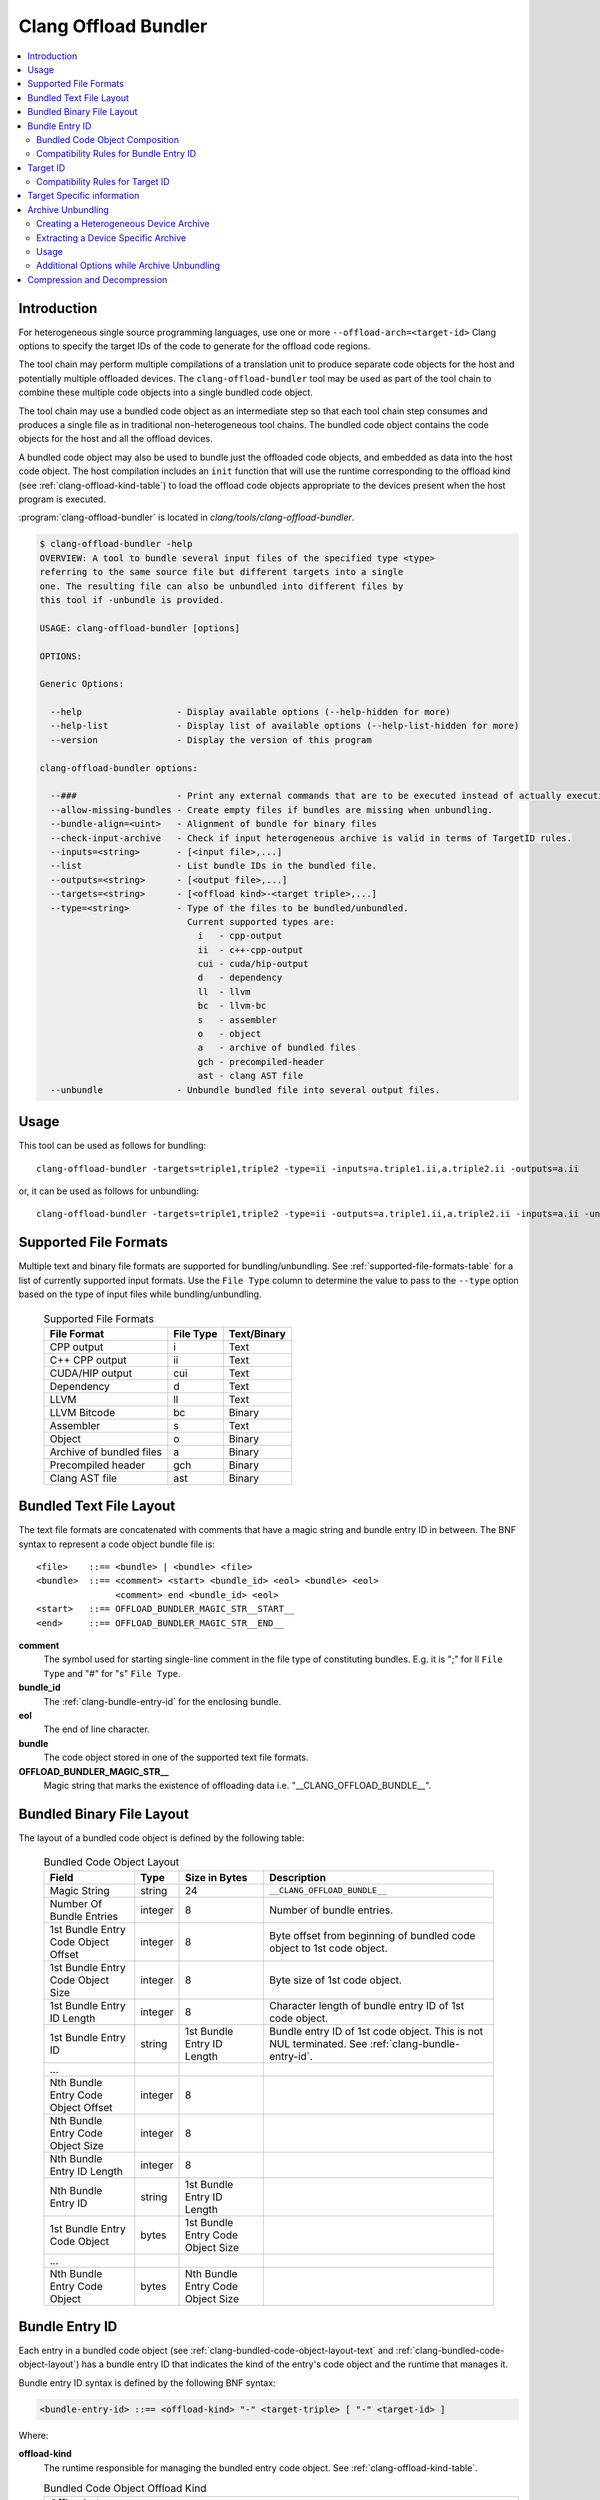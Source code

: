 =====================
Clang Offload Bundler
=====================

.. contents::
   :local:

.. _clang-offload-bundler:

Introduction
============

For heterogeneous single source programming languages, use one or more
``--offload-arch=<target-id>`` Clang options to specify the target IDs of the
code to generate for the offload code regions.

The tool chain may perform multiple compilations of a translation unit to
produce separate code objects for the host and potentially multiple offloaded
devices. The ``clang-offload-bundler`` tool may be used as part of the tool
chain to combine these multiple code objects into a single bundled code object.

The tool chain may use a bundled code object as an intermediate step so that
each tool chain step consumes and produces a single file as in traditional
non-heterogeneous tool chains. The bundled code object contains the code objects
for the host and all the offload devices.

A bundled code object may also be used to bundle just the offloaded code
objects, and embedded as data into the host code object. The host compilation
includes an ``init`` function that will use the runtime corresponding to the
offload kind (see :ref:`clang-offload-kind-table`) to load the offload code
objects appropriate to the devices present when the host program is executed.

:program:`clang-offload-bundler` is located in
`clang/tools/clang-offload-bundler`.

.. code-block:: console

  $ clang-offload-bundler -help
  OVERVIEW: A tool to bundle several input files of the specified type <type>
  referring to the same source file but different targets into a single
  one. The resulting file can also be unbundled into different files by
  this tool if -unbundle is provided.

  USAGE: clang-offload-bundler [options]

  OPTIONS:

  Generic Options:

    --help                  - Display available options (--help-hidden for more)
    --help-list             - Display list of available options (--help-list-hidden for more)
    --version               - Display the version of this program

  clang-offload-bundler options:

    --###                   - Print any external commands that are to be executed instead of actually executing them - for testing purposes.
    --allow-missing-bundles - Create empty files if bundles are missing when unbundling.
    --bundle-align=<uint>   - Alignment of bundle for binary files
    --check-input-archive   - Check if input heterogeneous archive is valid in terms of TargetID rules.
    --inputs=<string>       - [<input file>,...]
    --list                  - List bundle IDs in the bundled file.
    --outputs=<string>      - [<output file>,...]
    --targets=<string>      - [<offload kind>-<target triple>,...]
    --type=<string>         - Type of the files to be bundled/unbundled.
                              Current supported types are:
                                i   - cpp-output
                                ii  - c++-cpp-output
                                cui - cuda/hip-output
                                d   - dependency
                                ll  - llvm
                                bc  - llvm-bc
                                s   - assembler
                                o   - object
                                a   - archive of bundled files
                                gch - precompiled-header
                                ast - clang AST file
    --unbundle              - Unbundle bundled file into several output files.

Usage
=====

This tool can be used as follows for bundling:

::

  clang-offload-bundler -targets=triple1,triple2 -type=ii -inputs=a.triple1.ii,a.triple2.ii -outputs=a.ii

or, it can be used as follows for unbundling:

::

  clang-offload-bundler -targets=triple1,triple2 -type=ii -outputs=a.triple1.ii,a.triple2.ii -inputs=a.ii -unbundle


Supported File Formats
======================

Multiple text and binary file formats are supported for bundling/unbundling. See
:ref:`supported-file-formats-table` for a list of currently supported input
formats. Use the ``File Type`` column to determine the value to pass to the
``--type`` option based on the type of input files while bundling/unbundling.

  .. table:: Supported File Formats
     :name: supported-file-formats-table

     +--------------------------+----------------+-------------+
     | File Format              | File Type      | Text/Binary |
     +==========================+================+=============+
     | CPP output               |        i       |     Text    |
     +--------------------------+----------------+-------------+
     | C++ CPP output           |       ii       |     Text    |
     +--------------------------+----------------+-------------+
     | CUDA/HIP output          |       cui      |     Text    |
     +--------------------------+----------------+-------------+
     | Dependency               |        d       |     Text    |
     +--------------------------+----------------+-------------+
     | LLVM                     |       ll       |     Text    |
     +--------------------------+----------------+-------------+
     | LLVM Bitcode             |       bc       |    Binary   |
     +--------------------------+----------------+-------------+
     | Assembler                |        s       |     Text    |
     +--------------------------+----------------+-------------+
     | Object                   |        o       |    Binary   |
     +--------------------------+----------------+-------------+
     | Archive of bundled files |        a       |    Binary   |
     +--------------------------+----------------+-------------+
     | Precompiled header       |       gch      |    Binary   |
     +--------------------------+----------------+-------------+
     | Clang AST file           |       ast      |    Binary   |
     +--------------------------+----------------+-------------+

.. _clang-bundled-code-object-layout-text:

Bundled Text File Layout
========================

The text file formats are concatenated with comments that have a magic string
and bundle entry ID in between. The BNF syntax to represent a code object
bundle file is:

::

  <file>    ::== <bundle> | <bundle> <file>
  <bundle>  ::== <comment> <start> <bundle_id> <eol> <bundle> <eol>
                 <comment> end <bundle_id> <eol>
  <start>   ::== OFFLOAD_BUNDLER_MAGIC_STR__START__
  <end>     ::== OFFLOAD_BUNDLER_MAGIC_STR__END__

**comment**
  The symbol used for starting single-line comment in the file type of
  constituting bundles. E.g. it is ";" for ll ``File Type`` and "#" for "s"
  ``File Type``.

**bundle_id**
  The :ref:`clang-bundle-entry-id` for the enclosing bundle.

**eol**
  The end of line character.

**bundle**
  The code object stored in one of the supported text file formats.

**OFFLOAD_BUNDLER_MAGIC_STR__**
  Magic string that marks the existence of offloading data i.e.
  "__CLANG_OFFLOAD_BUNDLE__".

.. _clang-bundled-code-object-layout:

Bundled Binary File Layout
==========================

The layout of a bundled code object is defined by the following table:

  .. table:: Bundled Code Object Layout
    :name: bundled-code-object-layout-table

    =================================== ======= ================ ===============================
    Field                               Type    Size in Bytes    Description
    =================================== ======= ================ ===============================
    Magic String                        string  24               ``__CLANG_OFFLOAD_BUNDLE__``
    Number Of Bundle Entries            integer 8                Number of bundle entries.
    1st Bundle Entry Code Object Offset integer 8                Byte offset from beginning of
                                                                 bundled code object to 1st code
                                                                 object.
    1st Bundle Entry Code Object Size   integer 8                Byte size of 1st code object.
    1st Bundle Entry ID Length          integer 8                Character length of bundle
                                                                 entry ID of 1st code object.
    1st Bundle Entry ID                 string  1st Bundle Entry Bundle entry ID of 1st code
                                                ID Length        object. This is not NUL
                                                                 terminated. See
                                                                 :ref:`clang-bundle-entry-id`.
    \...
    Nth Bundle Entry Code Object Offset integer 8
    Nth Bundle Entry Code Object Size   integer 8
    Nth Bundle Entry ID Length          integer 8
    Nth Bundle Entry ID                 string  1st Bundle Entry
                                                ID Length
    1st Bundle Entry Code Object        bytes   1st Bundle Entry
                                                Code Object Size
    \...
    Nth Bundle Entry Code Object        bytes   Nth Bundle Entry
                                                Code Object Size
    =================================== ======= ================ ===============================

.. _clang-bundle-entry-id:

Bundle Entry ID
===============

Each entry in a bundled code object (see :ref:`clang-bundled-code-object-layout-text`
and :ref:`clang-bundled-code-object-layout`) has a bundle entry ID that indicates
the kind of the entry's code object and the runtime that manages it.

Bundle entry ID syntax is defined by the following BNF syntax:

.. code::

  <bundle-entry-id> ::== <offload-kind> "-" <target-triple> [ "-" <target-id> ]

Where:

**offload-kind**
  The runtime responsible for managing the bundled entry code object. See
  :ref:`clang-offload-kind-table`.

  .. table:: Bundled Code Object Offload Kind
      :name: clang-offload-kind-table

      ============= ==============================================================
      Offload Kind  Description
      ============= ==============================================================
      host          Host code object. ``clang-offload-bundler`` always includes
                    this entry as the first bundled code object entry. For an
                    embedded bundled code object this entry is not used by the
                    runtime and so is generally an empty code object.

      hip           Offload code object for the HIP language. Used for all
                    HIP language offload code objects when the
                    ``clang-offload-bundler`` is used to bundle code objects as
                    intermediate steps of the tool chain. Also used for AMD GPU
                    code objects before ABI version V4 when the
                    ``clang-offload-bundler`` is used to create a *fat binary*
                    to be loaded by the HIP runtime. The fat binary can be
                    loaded directly from a file, or be embedded in the host code
                    object as a data section with the name ``.hip_fatbin``.

      hipv4         Offload code object for the HIP language. Used for AMD GPU
                    code objects with at least ABI version V4 and above when the
                    ``clang-offload-bundler`` is used to create a *fat binary*
                    to be loaded by the HIP runtime. The fat binary can be
                    loaded directly from a file, or be embedded in the host code
                    object as a data section with the name ``.hip_fatbin``.

      openmp        Offload code object for the OpenMP language extension.
      ============= ==============================================================

Note: The distinction between the `hip` and `hipv4` offload kinds is historically based.
Originally, these designations might have indicated different versions of the
code object ABI. However, as the system has evolved, the ABI version is now embedded
directly within the code object itself, making these historical distinctions irrelevant
during the unbundling process. Consequently, `hip` and `hipv4` are treated as compatible
in current implementations, facilitating interchangeable handling of code objects
without differentiation based on offload kind.

**target-triple**
    The target triple of the code object.

**target-id**
  The canonical target ID of the code object. Present only if the target
  supports a target ID. See :ref:`clang-target-id`.

.. _code-object-composition:

Bundled Code Object Composition
-------------------------------

  * Each entry of a bundled code object must have a different bundle entry ID.
  * There can be multiple entries for the same processor provided they differ
    in target feature settings.
  * If there is an entry with a target feature specified as *Any*, then all
    entries must specify that target feature as *Any* for the same processor.

There may be additional target specific restrictions.

.. _compatibility-bundle-entry-id:

Compatibility Rules for Bundle Entry ID
---------------------------------------

  A code object, specified using its Bundle Entry ID, can be loaded and
  executed on a target processor, if:

  * Their offload kinds are the same or comptible.
  * Their target triples are compatible.
  * Their Target IDs are compatible as defined in :ref:`compatibility-target-id`.

.. _clang-target-id:

Target ID
=========

A target ID is used to indicate the processor and optionally its configuration,
expressed by a set of target features, that affect ISA generation. It is target
specific if a target ID is supported, or if the target triple alone is
sufficient to specify the ISA generation.

It is used with the ``-mcpu=<target-id>`` and ``--offload-arch=<target-id>``
Clang compilation options to specify the kind of code to generate.

It is also used as part of the bundle entry ID to identify the code object. See
:ref:`clang-bundle-entry-id`.

Target ID syntax is defined by the following BNF syntax:

.. code::

  <target-id> ::== <processor> ( ":" <target-feature> ( "+" | "-" ) )*

Where:

**processor**
  Is a the target specific processor or any alternative processor name.

**target-feature**
  Is a target feature name that is supported by the processor. Each target
  feature must appear at most once in a target ID and can have one of three
  values:

  *Any*
    Specified by omitting the target feature from the target ID.
    A code object compiled with a target ID specifying the default
    value of a target feature can be loaded and executed on a processor
    configured with the target feature on or off.

  *On*
    Specified by ``+``, indicating the target feature is enabled. A code
    object compiled with a target ID specifying a target feature on
    can only be loaded on a processor configured with the target feature on.

  *Off*
    specified by ``-``, indicating the target feature is disabled. A code
    object compiled with a target ID specifying a target feature off
    can only be loaded on a processor configured with the target feature off.

.. _compatibility-target-id:

Compatibility Rules for Target ID
---------------------------------

  A code object compiled for a Target ID is considered compatible for a
  target, if:

  * Their processor is same.
  * Their feature set is compatible as defined above.

There are two forms of target ID:

*Non-Canonical Form*
  The non-canonical form is used as the input to user commands to allow the user
  greater convenience. It allows both the primary and alternative processor name
  to be used and the target features may be specified in any order.

*Canonical Form*
  The canonical form is used for all generated output to allow greater
  convenience for tools that consume the information. It is also used for
  internal passing of information between tools. Only the primary and not
  alternative processor name is used and the target features are specified in
  alphabetic order. Command line tools convert non-canonical form to canonical
  form.

Target Specific information
===========================

Target specific information is available for the following:

*AMD GPU*
  AMD GPU supports target ID and target features. See `User Guide for AMDGPU Backend
  <https://llvm.org/docs/AMDGPUUsage.html>`_ which defines the `processors
  <https://llvm.org/docs/AMDGPUUsage.html#amdgpu-processors>`_ and `target
  features <https://llvm.org/docs/AMDGPUUsage.html#amdgpu-target-features>`_
  supported.

Most other targets do not support target IDs.

Archive Unbundling
==================

Unbundling of a heterogeneous device archive (HDA) is done to create device specific
archives. HDA is in a format compatible with GNU ``ar`` utility and contains a
collection of bundled device binaries where each bundle file will contain
device binaries for a host and one or more targets. The output device-specific
archive is in a format compatible with GNU ``ar`` utility and contains a
collection of device binaries for a specific target.

::

  Heterogeneous Device Archive, HDA = {F1.X, F2.X, ..., FN.Y}
  where, Fi = Bundle{Host-DeviceBinary, T1-DeviceBinary, T2-DeviceBinary, ...,
                     Tm-DeviceBinary},
         Ti = {Target i, qualified using Bundle Entry ID},
         X/Y = \*.bc for AMDGPU and \*.cubin for NVPTX

  Device Specific Archive, DSA(Tk) = {F1-Tk-DeviceBinary.X, F2-Tk-DeviceBinary.X, ...
                                      FN-Tk-DeviceBinary.Y}
  where, Fi-Tj-DeviceBinary.X represents device binary of i-th bundled device
  binary file for target Tj.

The clang-offload-bundler extracts compatible device binaries for a given target
from the bundled device binaries in a heterogeneous device archive and creates
a target-specific device archive without bundling.

The clang-offload-bundler determines whether a device binary is compatible
with a target by comparing bundle IDs. Two bundle IDs are considered
compatible if:

  * Their offload kinds are the same
  * Their target triples are the same
  * Their Target IDs are the same

Creating a Heterogeneous Device Archive
---------------------------------------

1. Compile source file(s) to generate object file(s)

  ::

    clang -O2 -fopenmp -fopenmp-targets=amdgcn-amd-amdhsa,amdgcn-amd-amdhsa,\
       nvptx64-nvidia-cuda, nvptx64-nvidia-cuda \
      -Xopenmp-target=amdgcn-amd-amdhsa -march=gfx906:sramecc-:xnack+ \
      -Xopenmp-target=amdgcn-amd-amdhsa -march=gfx906:sramecc+:xnack+ \
      -Xopenmp-target=nvptx64-nvidia-cuda -march=sm_70 \
      -Xopenmp-target=nvptx64-nvidia-cuda -march=sm_80 \
      -c func_1.c -o func_1.o

    clang -O2 -fopenmp -fopenmp-targets=amdgcn-amd-amdhsa,amdgcn-amd-amdhsa,
      nvptx64-nvidia-cuda, nvptx64-nvidia-cuda \
      -Xopenmp-target=amdgcn-amd-amdhsa -march=gfx906:sramecc-:xnack+ \
      -Xopenmp-target=amdgcn-amd-amdhsa -march=gfx906:sramecc+:xnack+ \
      -Xopenmp-target=nvptx64-nvidia-cuda -march=sm_70 \
      -Xopenmp-target=nvptx64-nvidia-cuda -march=sm_80 \
      -c func_2.c -o func_2.o

2. Create a heterogeneous device archive by combining all the object file(s)

  ::

    llvm-ar cr libFatArchive.a func_1.o func_2.o

Extracting a Device Specific Archive
------------------------------------

UnbundleArchive takes a heterogeneous device archive file (".a") as input
containing bundled device binary files, and a list of offload targets (not
host), and extracts the device binaries into a new archive file for each
offload target. Each resulting archive file contains all device binaries
compatible with that particular offload target. Compatibility between a
device binary in HDA and a target is based on the compatibility between their
bundle entry IDs as defined in :ref:`compatibility-bundle-entry-id`.

Following cases may arise during compatibility testing:

* A binary is compatible with one or more targets: Insert the binary into the
  device-specific archive of each compatible target.
* A binary is not compatible with any target: Skip the binary.
* One or more binaries are compatible with a target: Insert all binaries into
  the device-specific archive of the target. The insertion need not be ordered.
* No binary is compatible with a target: If ``allow-missing-bundles`` option is
  present then create an empty archive for the target. Otherwise, produce an
  error without creating an archive.

The created archive file does not contain an index of the symbols and device
binary files are named as <<Parent Bundle Name>-<DeviceBinary's TargetID>>,
with ':' replaced with '_'.

Usage
-----

::

  clang-offload-bundler --unbundle --inputs=libFatArchive.a -type=a \
   -targets=openmp-amdgcn-amdhsa-gfx906:sramecc+:xnack+, \
            openmp-amdgcn-amdhsa-gfx908:sramecc-:xnack+  \
   -outputs=devicelib-gfx906.a,deviceLib-gfx908.a

.. _additional-options-archive-unbundling:

Additional Options while Archive Unbundling
-------------------------------------------

**-allow-missing-bundles**
  Create an empty archive file if no compatible device binary is found.

**-check-input-archive**
  Check if input heterogeneous device archive follows rules for composition
  as defined in :ref:`code-object-composition` before creating device-specific
  archive(s).

**-debug-only=CodeObjectCompatibility**
  Verbose printing of matched/unmatched comparisons between bundle entry id of
  a device binary from HDA and bundle entry ID of a given target processor
  (see :ref:`compatibility-bundle-entry-id`).

Compression and Decompression
=============================

``clang-offload-bundler`` provides features to compress and decompress the full
bundle, leveraging inherent redundancies within the bundle entries. Use the
`-compress` command-line option to enable this compression capability.

The compressed offload bundle begins with a header followed by the compressed binary data:

- **Magic Number (4 bytes)**:
    This is a unique identifier to distinguish compressed offload bundles. The value is the string 'CCOB' (Compressed Clang Offload Bundle).

- **Version Number (16-bit unsigned int)**:
    This denotes the version of the compressed offload bundle format. The current version is `2`.

- **Compression Method (16-bit unsigned int)**:
    This field indicates the compression method used. The value corresponds to either `zlib` or `zstd`, represented as a 16-bit unsigned integer cast from the LLVM compression enumeration.

- **Total File Size (32-bit unsigned int)**:
    This is the total size (in bytes) of the file, including the header. Available in version 2 and above.

- **Uncompressed Binary Size (32-bit unsigned int)**:
    This is the size (in bytes) of the binary data before it was compressed.

- **Hash (64-bit unsigned int)**:
    This is a 64-bit truncated MD5 hash of the uncompressed binary data. It serves for verification and caching purposes.

- **Compressed Data**:
    The actual compressed binary data follows the header. Its size can be inferred from the total size of the file minus the header size.
